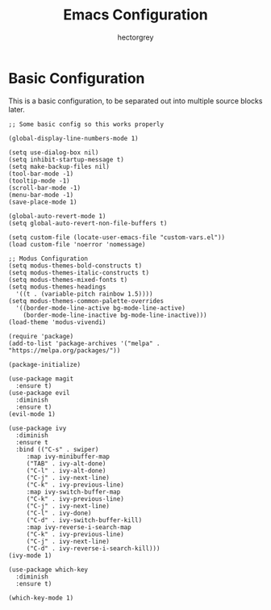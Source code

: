 #+title: Emacs Configuration
#+author: hectorgrey

* Basic Configuration

This is a basic configuration, to be separated out into multiple source blocks later.

#+begin_src elisp
  ;; Some basic config so this works properly

  (global-display-line-numbers-mode 1)

  (setq use-dialog-box nil)
  (setq inhibit-startup-message t)
  (setq make-backup-files nil)
  (tool-bar-mode -1)
  (tooltip-mode -1)
  (scroll-bar-mode -1)
  (menu-bar-mode -1)
  (save-place-mode 1)

  (global-auto-revert-mode 1)
  (setq global-auto-revert-non-file-buffers t)

  (setq custom-file (locate-user-emacs-file "custom-vars.el"))
  (load custom-file 'noerror 'nomessage)

  ;; Modus Configuration
  (setq modus-themes-bold-constructs t)
  (setq modus-themes-italic-constructs t)
  (setq modus-themes-mixed-fonts t)
  (setq modus-themes-headings
	'((t . (variable-pitch rainbow 1.5))))
  (setq modus-themes-common-palette-overrides
	'((border-mode-line-active bg-mode-line-active)
	  (border-mode-line-inactive bg-mode-line-inactive)))
  (load-theme 'modus-vivendi)

  (require 'package)
  (add-to-list 'package-archives '("melpa" . "https://melpa.org/packages/"))

  (package-initialize)

  (use-package magit
    :ensure t)
  (use-package evil
    :diminish
    :ensure t)
  (evil-mode 1)

  (use-package ivy
    :diminish
    :ensure t
    :bind (("C-s" . swiper)
	   :map ivy-minibuffer-map
	   ("TAB" . ivy-alt-done)
	   ("C-l" . ivy-alt-done)
	   ("C-j" . ivy-next-line)
	   ("C-k" . ivy-previous-line)
	   :map ivy-switch-buffer-map
	   ("C-k" . ivy-previous-line)
	   ("C-j" . ivy-next-line)
	   ("C-l" . ivy-done)
	   ("C-d" . ivy-switch-buffer-kill)
	   :map ivy-reverse-i-search-map
	   ("C-k" . ivy-previous-line)
	   ("C-j" . ivy-next-line)
	   ("C-d" . ivy-reverse-i-search-kill)))
  (ivy-mode 1)

  (use-package which-key
    :diminish
    :ensure t)

  (which-key-mode 1)
#+end_src
